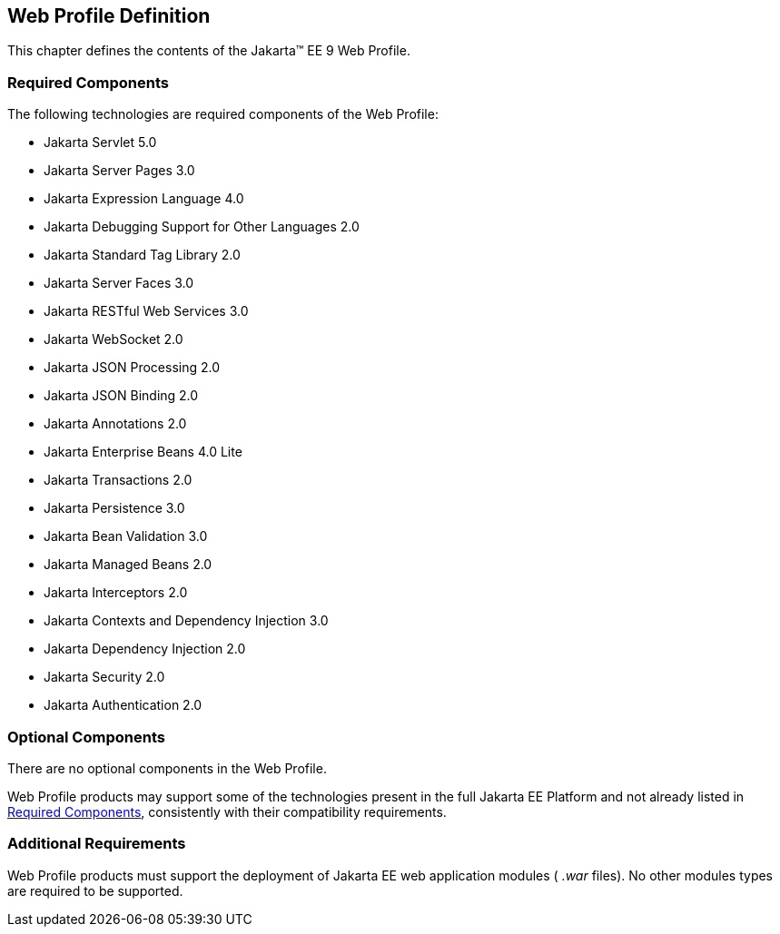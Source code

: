 == Web Profile Definition

This chapter defines the contents of the
Jakarta™ EE 9 Web Profile.

[[a43]]
=== Required Components

The following technologies are required
components of the Web Profile:

* Jakarta Servlet 5.0
* Jakarta Server Pages 3.0
* Jakarta Expression Language  4.0
* Jakarta Debugging Support for Other Languages 2.0
* Jakarta Standard Tag Library  2.0
* Jakarta Server Faces  3.0
* Jakarta RESTful Web Services 3.0
* Jakarta WebSocket  2.0
* Jakarta JSON Processing  2.0
* Jakarta JSON Binding  2.0
* Jakarta Annotations  2.0
* Jakarta Enterprise Beans  4.0 Lite
* Jakarta Transactions 2.0
* Jakarta Persistence  3.0
* Jakarta Bean Validation 3.0
* Jakarta Managed Beans 2.0
* Jakarta Interceptors 2.0
* Jakarta Contexts and Dependency Injection  3.0
* Jakarta Dependency Injection  2.0
* Jakarta Security  2.0
* Jakarta Authentication 2.0

=== Optional Components

There are no optional components in the Web
Profile.

Web Profile products may support some of the
technologies present in the full Jakarta EE Platform and not already listed
in <<a43, Required Components>>,
consistently with their compatibility requirements.

[[a69]]
=== Additional Requirements

Web Profile products must support the
deployment of Jakarta EE web application modules ( _.war_ files). No other
modules types are required to be supported.
